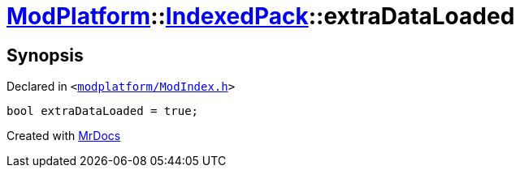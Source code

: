 [#ModPlatform-IndexedPack-extraDataLoaded]
= xref:ModPlatform.adoc[ModPlatform]::xref:ModPlatform/IndexedPack.adoc[IndexedPack]::extraDataLoaded
:relfileprefix: ../../
:mrdocs:


== Synopsis

Declared in `&lt;https://github.com/PrismLauncher/PrismLauncher/blob/develop/launcher/modplatform/ModIndex.h#L147[modplatform&sol;ModIndex&period;h]&gt;`

[source,cpp,subs="verbatim,replacements,macros,-callouts"]
----
bool extraDataLoaded = true;
----



[.small]#Created with https://www.mrdocs.com[MrDocs]#
